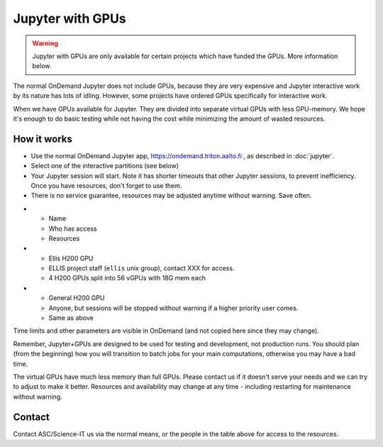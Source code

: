 Jupyter with GPUs
=================

.. warning::

   Jupyter with GPUs are only available for certain projects which
   have funded the GPUs.  More information below.

The normal OnDemand Jupyter does not include GPUs, because they are
very expensive and Jupyter interactive work by its nature has lots of
idling.  However, some projects have ordered GPUs specifically for
interactive work.

When we have GPUs available for Jupyter.  They are divided into separate
virtual GPUs with less GPU-memory.  We hope it's enough to do basic
testing while not having the cost while minimizing the amount of
wasted resources.



How it works
------------

* Use the normal OnDemand Jupyter app,
  https://ondemand.triton.aalto.fi , as described in :doc:`jupyter`.
* Select one of the interactive partitions (see below)
* Your Jupyter session will start.  Note it has shorter timeouts that
  other Jupyter sessions, to prevent inefficiency.  Once you have
  resources, don't forget to use them.
* There is no service guarantee, resources may be adjusted anytime
  without warning.  Save often.


.. list-table::
   :header-rows: 1

* * Name
  * Who has access
  * Resources

* * Ellis H200 GPU
  * ELLIS project staff (``ellis`` unix group), contact XXX for access.
  * 4 H200 GPUs split into 56 vGPUs with 18G mem each

* * General H200 GPU
  * Anyone, but sessions will be stopped without warning if a higher
    priority user comes.
  * Same as above

Time limits and other parameters are visible in OnDemand (and not
copied here since they may change).

Remember, Jupyter+GPUs are designed to be used for testing and
development, not production runs.  You should plan (from the
beginning) how you will transition to batch jobs for your main
computations, otherwise you may have a bad time.

The virtual GPUs have much less memory than full GPUs.  Please contact
us if it doesn't serve your needs and we can try to adjust to make it
better.  Resources and availability may change at any time - including
restarting for maintenance without warning.



Contact
-------

Contact ASC/Science-IT us via the normal means, or the people in the
table above for access to the resources.
